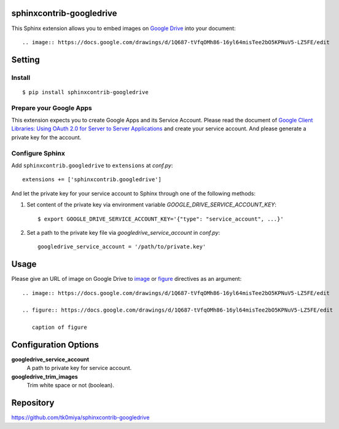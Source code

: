 sphinxcontrib-googledrive
=========================

This Sphinx extension allows you to embed images on `Google Drive`_ into your document::

  .. image:: https://docs.google.com/drawings/d/1Q687-tVfqOMh86-16yl64misTee2bO5KPNuV5-LZ5FE/edit

.. _Google Drive: https://www.google.com/drive/


Setting
=======

Install
-------

::

   $ pip install sphinxcontrib-googledrive


Prepare your Google Apps
------------------------

This extension expects you to create Google Apps and its Service Account.
Please read the document of `Google Client Libraries: Using OAuth 2.0 for
Server to Server Applications`_ and create your service account.  And
please generate a private key for the account.

.. _Google Client Libraries\: Using OAuth 2.0 for Server to Server Applications: https://developers.google.com/api-client-library/python/auth/service-accounts

Configure Sphinx
----------------

Add ``sphinxcontrib.googledrive`` to ``extensions`` at `conf.py`::

   extensions += ['sphinxcontrib.googledrive']

And let the private key for your service account to Sphinx through one of
the following methods:

1. Set content of the private key via environment variable
   `GOOGLE_DRIVE_SERVICE_ACCOUNT_KEY`::

     $ export GOOGLE_DRIVE_SERVICE_ACCOUNT_KEY='{"type": "service_account", ...}'

2. Set a path to the private key file via `googledrive_service_account`
   in `conf.py`::

     googledrive_service_account = '/path/to/private.key'


Usage
=====

Please give an URL of image on Google Drive to image_ or figure_ directives
as an argument::

  .. image:: https://docs.google.com/drawings/d/1Q687-tVfqOMh86-16yl64misTee2bO5KPNuV5-LZ5FE/edit

  .. figure:: https://docs.google.com/drawings/d/1Q687-tVfqOMh86-16yl64misTee2bO5KPNuV5-LZ5FE/edit

     caption of figure

.. _image: http://docutils.sourceforge.net/docs/ref/rst/directives.html#image
.. _figure: http://docutils.sourceforge.net/docs/ref/rst/directives.html#figure



Configuration Options
======================

**googledrive_service_account**
  A path to private key for service account.

**googledrive_trim_images**
  Trim white space or not (boolean).


Repository
==========

https://github.com/tk0miya/sphinxcontrib-googledrive
